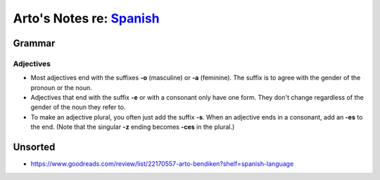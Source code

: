 *****************************************************************************
Arto's Notes re: `Spanish <https://en.wikipedia.org/wiki/Spanish_language>`__
*****************************************************************************

Grammar
=======

Adjectives
----------

* Most adjectives end with the suffixes **-o** (masculine) or **-a**
  (feminine). The suffix is to agree with the gender of the pronoun or
  the noun.
* Adjectives that end with the suffix **-e** or with a consonant only have
  one form. They don't change regardless of the gender of the noun they
  refer to.
* To make an adjective plural, you often just add the suffix **-s**.
  When an adjective ends in a consonant, add an **-es** to the end.
  (Note that the singular **-z** ending becomes **-ces** in the plural.)

Unsorted
========

* https://www.goodreads.com/review/list/22170557-arto-bendiken?shelf=spanish-language
